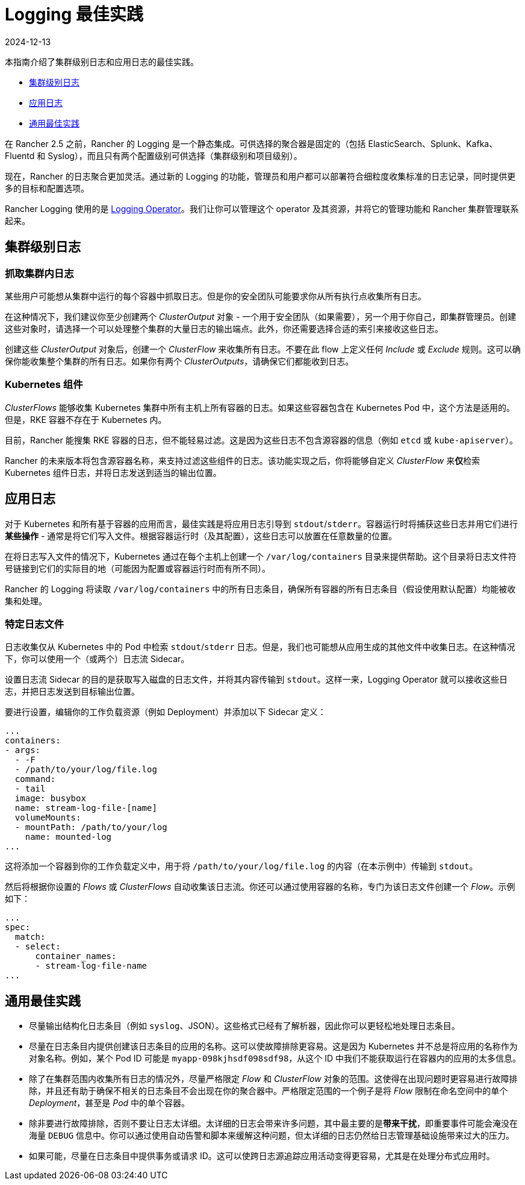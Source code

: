 = Logging 最佳实践
:page-languages: [en, zh]
:revdate: 2024-12-13
:page-revdate: {revdate}

本指南介绍了集群级别日志和应用日志的最佳实践。

* <<_集群级别日志,集群级别日志>>
* <<_应用日志,应用日志>>
* <<_通用最佳实践,通用最佳实践>>

在 Rancher 2.5 之前，Rancher 的 Logging 是一个静态集成。可供选择的聚合器是固定的（包括 ElasticSearch、Splunk、Kafka、Fluentd 和 Syslog），而且只有两个配置级别可供选择（集群级别和项目级别）。

现在，Rancher 的日志聚合更加灵活。通过新的 Logging 的功能，管理员和用户都可以部署符合细粒度收集标准的日志记录，同时提供更多的目标和配置选项。

Rancher Logging 使用的是 https://github.com/kube-logging/logging-operator[Logging Operator]。我们让你可以管理这个 operator 及其资源，并将它的管理功能和 Rancher 集群管理联系起来。

== 集群级别日志

=== 抓取集群内日志

某些用户可能想从集群中运行的每个容器中抓取日志。但是你的安全团队可能要求你从所有执行点收集所有日志。

在这种情况下，我们建议你至少创建两个 _ClusterOutput_ 对象 - 一个用于安全团队（如果需要），另一个用于你自己，即集群管理员。创建这些对象时，请选择一个可以处理整个集群的大量日志的输出端点。此外，你还需要选择合适的索引来接收这些日志。

创建这些 _ClusterOutput_ 对象后，创建一个 _ClusterFlow_ 来收集所有日志。不要在此 flow 上定义任何 _Include_ 或 _Exclude_ 规则。这可以确保你能收集整个集群的所有日志。如果你有两个 _ClusterOutputs_，请确保它们都能收到日志。

=== Kubernetes 组件

_ClusterFlows_ 能够收集 Kubernetes 集群中所有主机上所有容器的日志。如果这些容器包含在 Kubernetes Pod 中，这个方法是适用的。但是，RKE 容器不存在于 Kubernetes 内。

目前，Rancher 能搜集 RKE 容器的日志，但不能轻易过滤。这是因为这些日志不包含源容器的信息（例如 `etcd` 或 `kube-apiserver`）。

Rancher 的未来版本将包含源容器名称，来支持过滤这些组件的日志。该功能实现之后，你将能够自定义 _ClusterFlow_ 来**仅**检索 Kubernetes 组件日志，并将日志发送到适当的输出位置。

== 应用日志

对于 Kubernetes 和所有基于容器的应用而言，最佳实践是将应用日志引导到 `stdout`/`stderr`。容器运行时将捕获这些日志并用它们进行**某些操作** - 通常是将它们写入文件。根据容器运行时（及其配置），这些日志可以放置在任意数量的位置。

在将日志写入文件的情况下，Kubernetes 通过在每个主机上创建一个 `/var/log/containers` 目录来提供帮助。这个目录将日志文件符号链接到它们的实际目的地（可能因为配置或容器运行时而有所不同）。

Rancher 的 Logging 将读取 `/var/log/containers` 中的所有日志条目，确保所有容器的所有日志条目（假设使用默认配置）均能被收集和处理。

=== 特定日志文件

日志收集仅从 Kubernetes 中的 Pod 中检索 `stdout`/`stderr` 日志。但是，我们也可能想从应用生成的其他文件中收集日志。在这种情况下，你可以使用一个（或两个）日志流 Sidecar。

设置日志流 Sidecar 的目的是获取写入磁盘的日志文件，并将其内容传输到 `stdout`。这样一来，Logging Operator 就可以接收这些日志，并把日志发送到目标输出位置。

要进行设置，编辑你的工作负载资源（例如 Deployment）并添加以下 Sidecar 定义：

[,yaml]
----
...
containers:
- args:
  - -F
  - /path/to/your/log/file.log
  command:
  - tail
  image: busybox
  name: stream-log-file-[name]
  volumeMounts:
  - mountPath: /path/to/your/log
    name: mounted-log
...
----

这将添加一个容器到你的工作负载定义中，用于将 `/path/to/your/log/file.log` 的内容（在本示例中）传输到 `stdout`。

然后将根据你设置的 _Flows_ 或 _ClusterFlows_ 自动收集该日志流。你还可以通过使用容器的名称，专门为该日志文件创建一个 _Flow_。示例如下：

[,yaml]
----
...
spec:
  match:
  - select:
      container_names:
      - stream-log-file-name
...
----

== 通用最佳实践

* 尽量输出结构化日志条目（例如 `syslog`、JSON）。这些格式已经有了解析器，因此你可以更轻松地处理日志条目。
* 尽量在日志条目内提供创建该日志条目的应用的名称。这可以使故障排除更容易。这是因为 Kubernetes 并不总是将应用的名称作为对象名称。例如，某个 Pod ID 可能是 `myapp-098kjhsdf098sdf98`，从这个 ID 中我们不能获取运行在容器内的应用的太多信息。
* 除了在集群范围内收集所有日志的情况外，尽量严格限定 _Flow_ 和 _ClusterFlow_ 对象的范围。这使得在出现问题时更容易进行故障排除，并且还有助于确保不相关的日志条目不会出现在你的聚合器中。严格限定范围的一个例子是将 _Flow_ 限制在命名空间中的单个 _Deployment_，甚至是 _Pod_ 中的单个容器。
* 除非要进行故障排除，否则不要让日志太详细。太详细的日志会带来许多问题，其中最主要的是**带来干扰**，即重要事件可能会淹没在海量 `DEBUG` 信息中。你可以通过使用自动告警和脚本来缓解这种问题，但太详细的日志仍然给日志管理基础设施带来过大的压力。
* 如果可能，尽量在日志条目中提供事务或请求 ID。这可以使跨日志源追踪应用活动变得更容易，尤其是在处理分布式应用时。
